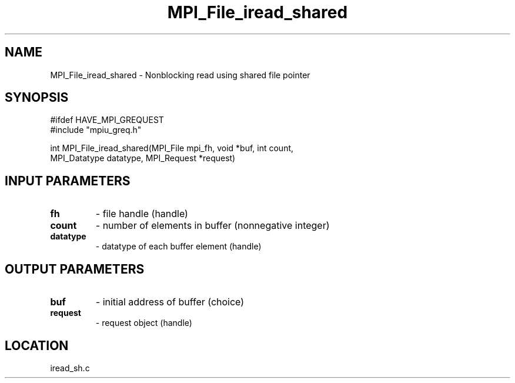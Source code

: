 .TH MPI_File_iread_shared 3 "11/2/2007" " " "MPI"
.SH NAME
MPI_File_iread_shared \-  Nonblocking read using shared file pointer 
.SH SYNOPSIS
.nf
#ifdef HAVE_MPI_GREQUEST
#include "mpiu_greq.h"


int MPI_File_iread_shared(MPI_File mpi_fh, void *buf, int count, 
                        MPI_Datatype datatype, MPI_Request *request)
.fi
.SH INPUT PARAMETERS
.PD 0
.TP
.B fh 
- file handle (handle)
.PD 1
.PD 0
.TP
.B count 
- number of elements in buffer (nonnegative integer)
.PD 1
.PD 0
.TP
.B datatype 
- datatype of each buffer element (handle)
.PD 1

.SH OUTPUT PARAMETERS
.PD 0
.TP
.B buf 
- initial address of buffer (choice)
.PD 1
.PD 0
.TP
.B request 
- request object (handle)
.PD 1

.SH LOCATION
iread_sh.c
